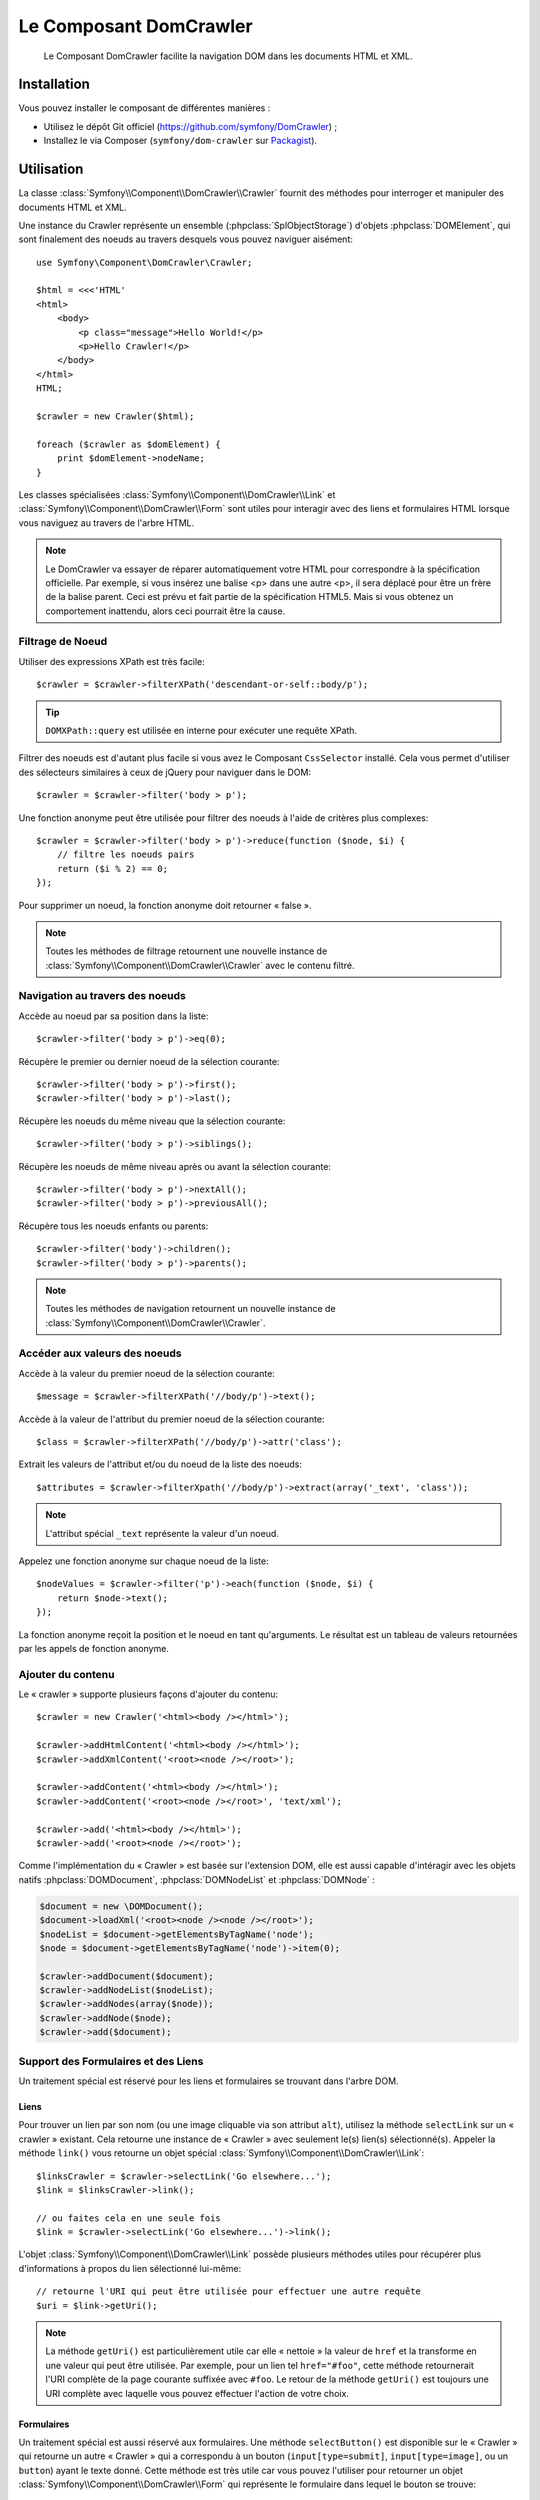 .. index::
   single: DomCrawler
   single: Components; DomCrawler

Le Composant DomCrawler
=======================

    Le Composant DomCrawler facilite la navigation DOM dans les documents HTML
    et XML.

Installation
------------

Vous pouvez installer le composant de différentes manières :

* Utilisez le dépôt Git officiel (https://github.com/symfony/DomCrawler) ;
* Installez le via Composer (``symfony/dom-crawler`` sur `Packagist`_).

Utilisation
-----------

La classe :class:`Symfony\\Component\\DomCrawler\\Crawler` fournit des méthodes
pour interroger et manipuler des documents HTML et XML.

Une instance du Crawler représente un ensemble (:phpclass:`SplObjectStorage`)
d'objets :phpclass:`DOMElement`, qui sont finalement des noeuds au travers desquels
vous pouvez naviguer aisément::

    use Symfony\Component\DomCrawler\Crawler;

    $html = <<<'HTML'
    <html>
        <body>
            <p class="message">Hello World!</p>
            <p>Hello Crawler!</p>
        </body>
    </html>
    HTML;

    $crawler = new Crawler($html);

    foreach ($crawler as $domElement) {
        print $domElement->nodeName;
    }

Les classes spécialisées :class:`Symfony\\Component\\DomCrawler\\Link`
et :class:`Symfony\\Component\\DomCrawler\\Form` sont utiles pour interagir
avec des liens et formulaires HTML lorsque vous naviguez au travers de
l'arbre HTML.

.. note::

    Le DomCrawler va essayer de réparer automatiquement votre HTML 
    pour correspondre à la spécification officielle. 
    Par exemple, si vous insérez une balise <p> dans une autre <p>,
    il sera déplacé pour être un frère de la balise parent.
    Ceci est prévu et fait partie de la spécification HTML5.
    Mais si vous obtenez un comportement inattendu,
    alors ceci pourrait être la cause.

Filtrage de Noeud
~~~~~~~~~~~~~~~~~

Utiliser des expressions XPath est très facile::

    $crawler = $crawler->filterXPath('descendant-or-self::body/p');

.. tip::

    ``DOMXPath::query`` est utilisée en interne pour exécuter une requête XPath.

Filtrer des noeuds est d'autant plus facile si vous avez le Composant
``CssSelector`` installé.
Cela vous permet d'utiliser des sélecteurs similaires à ceux de jQuery pour
naviguer dans le DOM::

    $crawler = $crawler->filter('body > p');

Une fonction anonyme peut être utilisée pour filtrer des noeuds à l'aide
de critères plus complexes::

    $crawler = $crawler->filter('body > p')->reduce(function ($node, $i) {
        // filtre les noeuds pairs
        return ($i % 2) == 0;
    });

Pour supprimer un noeud, la fonction anonyme doit retourner « false ».

.. note::

    Toutes les méthodes de filtrage retournent une nouvelle instance de
    :class:`Symfony\\Component\\DomCrawler\\Crawler` avec le contenu filtré.

Navigation au travers des noeuds
~~~~~~~~~~~~~~~~~~~~~~~~~~~~~~~~

Accède au noeud par sa position dans la liste::

    $crawler->filter('body > p')->eq(0);

Récupère le premier ou dernier noeud de la sélection courante::

    $crawler->filter('body > p')->first();
    $crawler->filter('body > p')->last();

Récupère les noeuds du même niveau que la sélection courante::

    $crawler->filter('body > p')->siblings();

Récupère les noeuds de même niveau après ou avant la sélection courante::

    $crawler->filter('body > p')->nextAll();
    $crawler->filter('body > p')->previousAll();

Récupère tous les noeuds enfants ou parents::

    $crawler->filter('body')->children();
    $crawler->filter('body > p')->parents();

.. note::

    Toutes les méthodes de navigation retournent un nouvelle instance de
    :class:`Symfony\\Component\\DomCrawler\\Crawler`.

Accéder aux valeurs des noeuds
~~~~~~~~~~~~~~~~~~~~~~~~~~~~~~

Accède à la valeur du premier noeud de la sélection courante::

    $message = $crawler->filterXPath('//body/p')->text();

Accède à la valeur de l'attribut du premier noeud de la sélection courante::

    $class = $crawler->filterXPath('//body/p')->attr('class');

Extrait les valeurs de l'attribut et/ou du noeud de la liste des noeuds::

    $attributes = $crawler->filterXpath('//body/p')->extract(array('_text', 'class'));

.. note::

    L'attribut spécial ``_text`` représente la valeur d'un noeud.

Appelez une fonction anonyme sur chaque noeud de la liste::

    $nodeValues = $crawler->filter('p')->each(function ($node, $i) {
        return $node->text();
    });

La fonction anonyme reçoit la position et le noeud en tant qu'arguments.
Le résultat est un tableau de valeurs retournées par les appels de fonction
anonyme.

Ajouter du contenu
~~~~~~~~~~~~~~~~~~

Le « crawler » supporte plusieurs façons d'ajouter du contenu::

    $crawler = new Crawler('<html><body /></html>');

    $crawler->addHtmlContent('<html><body /></html>');
    $crawler->addXmlContent('<root><node /></root>');

    $crawler->addContent('<html><body /></html>');
    $crawler->addContent('<root><node /></root>', 'text/xml');

    $crawler->add('<html><body /></html>');
    $crawler->add('<root><node /></root>');

Comme l'implémentation du « Crawler » est basée sur l'extension DOM, elle est
aussi capable d'intéragir avec les objets natifs :phpclass:`DOMDocument`,
:phpclass:`DOMNodeList` et :phpclass:`DOMNode` :

.. code-block:: php

    $document = new \DOMDocument();
    $document->loadXml('<root><node /><node /></root>');
    $nodeList = $document->getElementsByTagName('node');
    $node = $document->getElementsByTagName('node')->item(0);

    $crawler->addDocument($document);
    $crawler->addNodeList($nodeList);
    $crawler->addNodes(array($node));
    $crawler->addNode($node);
    $crawler->add($document);

Support des Formulaires et des Liens
~~~~~~~~~~~~~~~~~~~~~~~~~~~~~~~~~~~~

Un traitement spécial est réservé pour les liens et formulaires se
trouvant dans l'arbre DOM.

Liens
.....

Pour trouver un lien par son nom (ou une image cliquable via son attribut ``alt``),
utilisez la méthode ``selectLink`` sur un « crawler » existant. Cela retourne
une instance de « Crawler » avec seulement le(s) lien(s) sélectionné(s).
Appeler la méthode ``link()`` vous retourne un objet spécial
:class:`Symfony\\Component\\DomCrawler\\Link`::

    $linksCrawler = $crawler->selectLink('Go elsewhere...');
    $link = $linksCrawler->link();

    // ou faites cela en une seule fois
    $link = $crawler->selectLink('Go elsewhere...')->link();

L'objet :class:`Symfony\\Component\\DomCrawler\\Link` possède plusieurs
méthodes utiles pour récupérer plus d'informations à propos du lien
sélectionné lui-même::


    // retourne l'URI qui peut être utilisée pour effectuer une autre requête
    $uri = $link->getUri();

.. note::
  
    La méthode ``getUri()`` est particulièrement utile car elle « nettoie » la
    valeur de ``href`` et la transforme en une valeur qui peut être utilisée.
    Par exemple, pour un lien tel ``href="#foo"``, cette méthode retournerait
    l'URI complète de la page courante suffixée avec ``#foo``. Le retour de la
    méthode ``getUri()`` est toujours une URI complète avec laquelle vous pouvez
    effectuer l'action de votre choix.

Formulaires
...........

Un traitement spécial est aussi réservé aux formulaires. Une méthode
``selectButton()`` est disponible sur le « Crawler » qui retourne un
autre « Crawler » qui a correspondu à un bouton (``input[type=submit]``,
``input[type=image]``, ou un ``button``) ayant le texte donné. Cette méthode
est très utile car vous pouvez l'utiliser pour retourner un objet
:class:`Symfony\\Component\\DomCrawler\\Form` qui représente le formulaire
dans lequel le bouton se trouve::

    $form = $crawler->selectButton('validate')->form();

    // ou « remplissez » les champs du formulaire avec des données
    $form = $crawler->selectButton('validate')->form(array(
        'name' => 'Ryan',
    ));

L'objet :class:`Symfony\\Component\\DomCrawler\\Form` possède de nombreuses
méthodes utiles pour travailler avec les formulaires::

    $uri = $form->getUri();

    $method = $form->getMethod();

La méthode :method:`Symfony\\Component\\DomCrawler\\Form::getUri` fait plus
que simplement retourner l'attribut ``action`` du formulaire. Si la méthode
du formulaire est GET, alors elle simule le comportement du navigateur et
retourne l'attribut ``action`` suivi par une chaîne de caractères représentant
toutes les valeurs du formulaires suffixées en tant que paramètres de requête.

Vous pouvez virtuellement définir et récupérer des valeurs du formulaire::

    // définit des valeurs du formulaire
    $form->setValues(array(
        'registration[username]' => 'symfonyfan',
        'registration[terms]'    => 1,
    ));

    // récupère un tableau de valeurs - tableau qui est « plat » comme ci-dessus
    $values = $form->getValues();

    // retourne les valeurs telles que PHP les verraient, où « registration » est son
    // propre tableau
    $values = $form->getPhpValues();

Pour travailler avec des champs multi-dimensionnels::

    <form>
        <input name="multi[]" />
        <input name="multi[]" />
        <input name="multi[dimensional]" />
    </form>

Vous devez spécifier le nom du champ entièrement qualifié::

    // Définit un seul champ
    // Set a single field
    $form->setValue('multi[0]', 'value');

    // Définit plusieurs champs en une seule fois
    $form->setValue('multi', array(
        1             => 'value',
        'dimensional' => 'an other value'
    ));

C'est super, mais le meilleur reste à venir ! L'objet ``Form`` vous permet
d'intéragir avec votre formulaire comme un navigateur, en sélectionnant des
valeurs de boutons radio, en cochant des cases « checkbox », et en « uploadant »
des fichiers::

    $form['registration[username]']->setValue('symfonyfan');

    // coche ou décoche une case « checkbox »
    $form['registration[terms]']->tick();
    $form['registration[terms]']->untick();

    // sélectionne une option
    $form['registration[birthday][year]']->select(1984);

    // sélectionne plusieurs options d'un champ « select » multiple ou
    // plusieurs cases « checkbox »
    $form['registration[interests]']->select(array('symfony', 'cookies'));

    // peut même simuler un « upload » de fichier
    $form['registration[photo]']->upload('/path/to/lucas.jpg');

Quel est le but d'effectuer tout cela ? Si vous faites des tests en interne,
vous pouvez récupérer les informations de votre formulaire comme s'il avait
été soumis en utilisant des valeurs PHP::

    $values = $form->getPhpValues();
    $files = $form->getPhpFiles();

Si vous utilisez un client HTTP externe, vous pouvez utiliser le formulaire
pour récupérer toutes les informations dont vous avez besoin pour créer une
requête POST pour le formulaire::

    $uri = $form->getUri();
    $method = $form->getMethod();
    $values = $form->getValues();
    $files = $form->getFiles();

    // maintenant, utilisez n'importe quel client HTTP et postez le formulaire
    // en utilisant ces informations

Un bel exemple d'un système intégré qui utilise tout cela est `Goutte`_.
Goutte comprend l'objet « Crawler » de Symfony et peut l'utiliser pour
soumettre des formulaires directement::

    use Goutte\Client;

    // effectue une requête réelle vers un site externe
    $client = new Client();
    $crawler = $client->request('GET', 'https://github.com/login');

    // sélectionne le formulaire et le remplit avec quelques valeurs
    $form = $crawler->selectButton('Log in')->form();
    $form['login'] = 'symfonyfan';
    $form['password'] = 'anypass';

    // soumet le formulaire
    $crawler = $client->submit($form);

.. _`Goutte`:  https://github.com/fabpot/goutte
.. _Packagist: https://packagist.org/packages/symfony/dom-crawler
